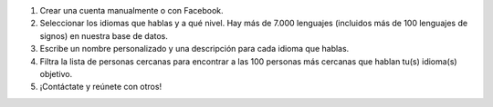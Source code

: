 #. Crear una cuenta manualmente o con Facebook.
#. Seleccionar los idiomas que hablas y a qué nivel. Hay más de 7.000 lenguajes (incluidos más de 100 lenguajes de signos) en nuestra base de datos.
#. Escribe un nombre personalizado y una descripción para cada idioma que hablas.
#. Filtra la lista de personas cercanas para encontrar a las 100 personas más cercanas que hablan tu(s) idioma(s) objetivo.
#. ¡Contáctate y reúnete con otros!
